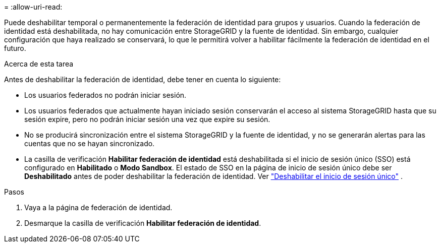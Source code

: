 = 
:allow-uri-read: 


Puede deshabilitar temporal o permanentemente la federación de identidad para grupos y usuarios. Cuando la federación de identidad está deshabilitada, no hay comunicación entre StorageGRID y la fuente de identidad. Sin embargo, cualquier configuración que haya realizado se conservará, lo que le permitirá volver a habilitar fácilmente la federación de identidad en el futuro.

.Acerca de esta tarea
Antes de deshabilitar la federación de identidad, debe tener en cuenta lo siguiente:

* Los usuarios federados no podrán iniciar sesión.
* Los usuarios federados que actualmente hayan iniciado sesión conservarán el acceso al sistema StorageGRID hasta que su sesión expire, pero no podrán iniciar sesión una vez que expire su sesión.
* No se producirá sincronización entre el sistema StorageGRID y la fuente de identidad, y no se generarán alertas para las cuentas que no se hayan sincronizado.
* La casilla de verificación *Habilitar federación de identidad* está deshabilitada si el inicio de sesión único (SSO) está configurado en *Habilitado* o *Modo Sandbox*. El estado de SSO en la página de inicio de sesión único debe ser *Deshabilitado* antes de poder deshabilitar la federación de identidad. Ver link:../admin/disabling-single-sign-on.html["Deshabilitar el inicio de sesión único"] .


.Pasos
. Vaya a la página de federación de identidad.
. Desmarque la casilla de verificación *Habilitar federación de identidad*.

